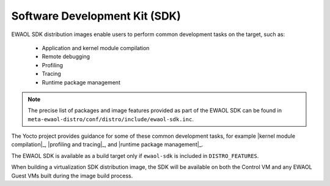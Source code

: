 ..
 # Copyright (c) 2022, Arm Limited.
 #
 # SPDX-License-Identifier: MIT

Software Development Kit (SDK)
==============================

EWAOL SDK distribution images enable users to perform common development tasks
on the target, such as:

  * Application and kernel module compilation
  * Remote debugging
  * Profiling
  * Tracing
  * Runtime package management

.. note::
    The precise list of packages and image features provided as part of the
    EWAOL SDK can be found in
    ``meta-ewaol-distro/conf/distro/include/ewaol-sdk.inc``.

The Yocto project provides guidance for some of these common development tasks,
for example |kernel module compilation|_, |profiling and tracing|_, and
|runtime package management|_.

The EWAOL SDK is available as a build target only if ``ewaol-sdk`` is included
in ``DISTRO_FEATURES``.

When building a virtualization SDK distribution image, the SDK will be available
on both the Control VM and any EWAOL Guest VMs built during the image build
process.

